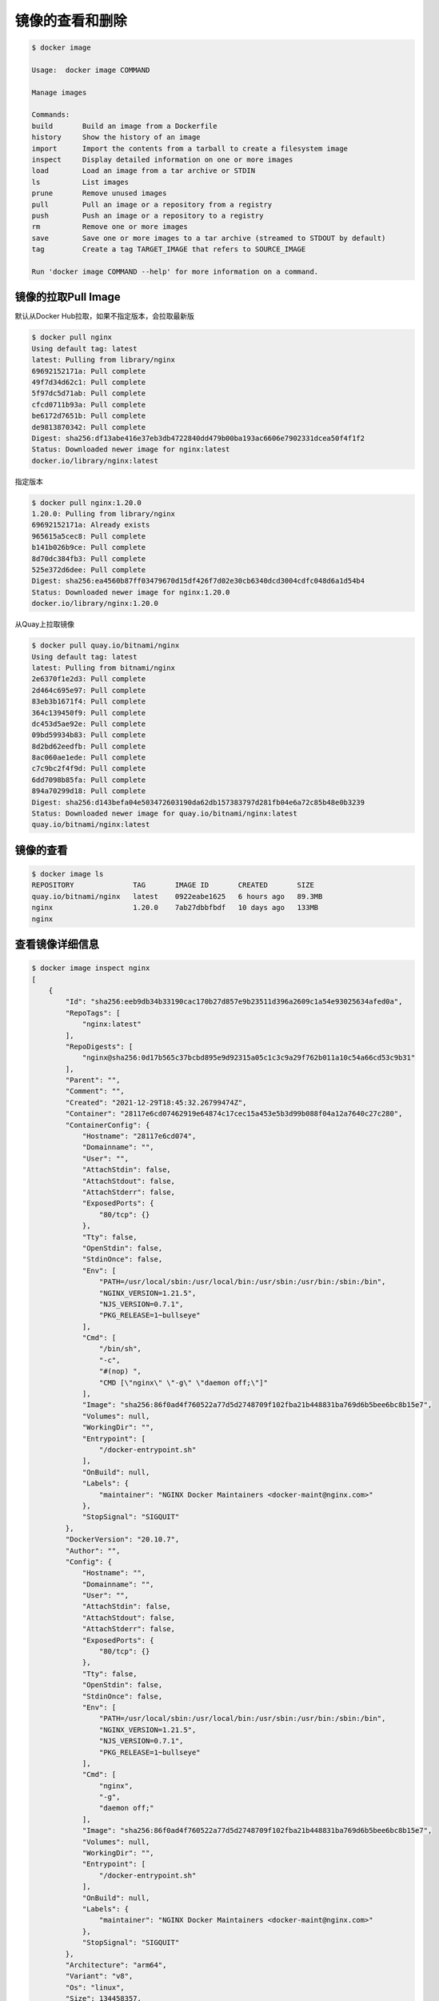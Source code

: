 镜像的查看和删除
=================

.. code-block:: bash


    $ docker image

    Usage:  docker image COMMAND

    Manage images

    Commands:
    build       Build an image from a Dockerfile
    history     Show the history of an image
    import      Import the contents from a tarball to create a filesystem image
    inspect     Display detailed information on one or more images
    load        Load an image from a tar archive or STDIN
    ls          List images
    prune       Remove unused images
    pull        Pull an image or a repository from a registry
    push        Push an image or a repository to a registry
    rm          Remove one or more images
    save        Save one or more images to a tar archive (streamed to STDOUT by default)
    tag         Create a tag TARGET_IMAGE that refers to SOURCE_IMAGE

    Run 'docker image COMMAND --help' for more information on a command.



镜像的拉取Pull Image
----------------------

默认从Docker Hub拉取，如果不指定版本，会拉取最新版

.. code-block:: bash

    $ docker pull nginx
    Using default tag: latest
    latest: Pulling from library/nginx
    69692152171a: Pull complete
    49f7d34d62c1: Pull complete
    5f97dc5d71ab: Pull complete
    cfcd0711b93a: Pull complete
    be6172d7651b: Pull complete
    de9813870342: Pull complete
    Digest: sha256:df13abe416e37eb3db4722840dd479b00ba193ac6606e7902331dcea50f4f1f2
    Status: Downloaded newer image for nginx:latest
    docker.io/library/nginx:latest

指定版本

.. code-block:: bash

    $ docker pull nginx:1.20.0
    1.20.0: Pulling from library/nginx
    69692152171a: Already exists
    965615a5cec8: Pull complete
    b141b026b9ce: Pull complete
    8d70dc384fb3: Pull complete
    525e372d6dee: Pull complete
    Digest: sha256:ea4560b87ff03479670d15df426f7d02e30cb6340dcd3004cdfc048d6a1d54b4
    Status: Downloaded newer image for nginx:1.20.0
    docker.io/library/nginx:1.20.0

从Quay上拉取镜像


.. code-block:: bash

    $ docker pull quay.io/bitnami/nginx
    Using default tag: latest
    latest: Pulling from bitnami/nginx
    2e6370f1e2d3: Pull complete
    2d464c695e97: Pull complete
    83eb3b1671f4: Pull complete
    364c139450f9: Pull complete
    dc453d5ae92e: Pull complete
    09bd59934b83: Pull complete
    8d2bd62eedfb: Pull complete
    8ac060ae1ede: Pull complete
    c7c9bc2f4f9d: Pull complete
    6dd7098b85fa: Pull complete
    894a70299d18: Pull complete
    Digest: sha256:d143befa04e503472603190da62db157383797d281fb04e6a72c85b48e0b3239
    Status: Downloaded newer image for quay.io/bitnami/nginx:latest
    quay.io/bitnami/nginx:latest


镜像的查看
---------------

.. code-block:: bash

    $ docker image ls
    REPOSITORY              TAG       IMAGE ID       CREATED       SIZE
    quay.io/bitnami/nginx   latest    0922eabe1625   6 hours ago   89.3MB
    nginx                   1.20.0    7ab27dbbfbdf   10 days ago   133MB
    nginx


查看镜像详细信息
-----------------

.. code-block:: bash

    $ docker image inspect nginx
    [
        {
            "Id": "sha256:eeb9db34b33190cac170b27d857e9b23511d396a2609c1a54e93025634afed0a",
            "RepoTags": [
                "nginx:latest"
            ],
            "RepoDigests": [
                "nginx@sha256:0d17b565c37bcbd895e9d92315a05c1c3c9a29f762b011a10c54a66cd53c9b31"
            ],
            "Parent": "",
            "Comment": "",
            "Created": "2021-12-29T18:45:32.26799474Z",
            "Container": "28117e6cd07462919e64874c17cec15a453e5b3d99b088f04a12a7640c27c280",
            "ContainerConfig": {
                "Hostname": "28117e6cd074",
                "Domainname": "",
                "User": "",
                "AttachStdin": false,
                "AttachStdout": false,
                "AttachStderr": false,
                "ExposedPorts": {
                    "80/tcp": {}
                },
                "Tty": false,
                "OpenStdin": false,
                "StdinOnce": false,
                "Env": [
                    "PATH=/usr/local/sbin:/usr/local/bin:/usr/sbin:/usr/bin:/sbin:/bin",
                    "NGINX_VERSION=1.21.5",
                    "NJS_VERSION=0.7.1",
                    "PKG_RELEASE=1~bullseye"
                ],
                "Cmd": [
                    "/bin/sh",
                    "-c",
                    "#(nop) ",
                    "CMD [\"nginx\" \"-g\" \"daemon off;\"]"
                ],
                "Image": "sha256:86f0ad4f760522a77d5d2748709f102fba21b448831ba769d6b5bee6bc8b15e7",
                "Volumes": null,
                "WorkingDir": "",
                "Entrypoint": [
                    "/docker-entrypoint.sh"
                ],
                "OnBuild": null,
                "Labels": {
                    "maintainer": "NGINX Docker Maintainers <docker-maint@nginx.com>"
                },
                "StopSignal": "SIGQUIT"
            },
            "DockerVersion": "20.10.7",
            "Author": "",
            "Config": {
                "Hostname": "",
                "Domainname": "",
                "User": "",
                "AttachStdin": false,
                "AttachStdout": false,
                "AttachStderr": false,
                "ExposedPorts": {
                    "80/tcp": {}
                },
                "Tty": false,
                "OpenStdin": false,
                "StdinOnce": false,
                "Env": [
                    "PATH=/usr/local/sbin:/usr/local/bin:/usr/sbin:/usr/bin:/sbin:/bin",
                    "NGINX_VERSION=1.21.5",
                    "NJS_VERSION=0.7.1",
                    "PKG_RELEASE=1~bullseye"
                ],
                "Cmd": [
                    "nginx",
                    "-g",
                    "daemon off;"
                ],
                "Image": "sha256:86f0ad4f760522a77d5d2748709f102fba21b448831ba769d6b5bee6bc8b15e7",
                "Volumes": null,
                "WorkingDir": "",
                "Entrypoint": [
                    "/docker-entrypoint.sh"
                ],
                "OnBuild": null,
                "Labels": {
                    "maintainer": "NGINX Docker Maintainers <docker-maint@nginx.com>"
                },
                "StopSignal": "SIGQUIT"
            },
            "Architecture": "arm64",
            "Variant": "v8",
            "Os": "linux",
            "Size": 134458357,
            "VirtualSize": 134458357,
            "GraphDriver": {
                "Data": {
                    "LowerDir": "/var/lib/docker/overlay2/71a67ccad5c06d21b6cea4a4c6777b15e9d148c6f6469a21d3baaa6d7a93d281/diff:/var/lib/docker/overlay2/26c759131dbeb5d5559105872fe79e736207d7dd23c9309604d855ac49e9c146/diff:/var/lib/docker/overlay2/c5c43a3607987b6a8015b7354f984e76b36c58bb8c0549510fd88296c7c2d1e7/diff:/var/lib/docker/overlay2/31700a64f48f76459ac9d8b30adf7a891f50d554bbb2e3b3f7123513a4a37cca/diff:/var/lib/docker/overlay2/60712eaea34d50ded405060c2dc49a0fc840272a657fe3463c40b8f5db1519dd/diff",
                    "MergedDir": "/var/lib/docker/overlay2/c7786f0dd2b59b645efc5d4e132fd2145b35a4f9c6d463dc460f56e40ffc1917/merged",
                    "UpperDir": "/var/lib/docker/overlay2/c7786f0dd2b59b645efc5d4e132fd2145b35a4f9c6d463dc460f56e40ffc1917/diff",
                    "WorkDir": "/var/lib/docker/overlay2/c7786f0dd2b59b645efc5d4e132fd2145b35a4f9c6d463dc460f56e40ffc1917/work"
                },
                "Name": "overlay2"
            },
            "RootFS": {
                "Type": "layers",
                "Layers": [
                    "sha256:1c79be3b9cebb9838b5c607567cb18eb50cd94e39b20a6241ca7d2d53dcffc89",
                    "sha256:c6652321c7b9deb69994b5490710e7ab52a38f5171eddbe6f4d47fb9ea928929",
                    "sha256:d00df4ca0725daf0ad547fcc9c731ed877d7b898559703ffe94e35de77ebd455",
                    "sha256:eb5d612bd5e0648b5dd9680101b778787652f435ac73db4b5e559b868392a314",
                    "sha256:01792ec538b3b8d67d341ad7b079beec9b289feb8a1e618b3fcfe2bb0c206a2b",
                    "sha256:7bc89178e1bbe5212cc907f798b0f3bb3e07c71083390703e04486012d398a4f"
                ]
            },
            "Metadata": {
                "LastTagTime": "0001-01-01T00:00:00Z"
            }
        }
    ]                latest    f0b8a9a54136   10 days ago   133MB


镜像的删除
------------------

.. code-block:: bash

    $ docker image rm 0922eabe1625
    Untagged: quay.io/bitnami/nginx:latest
    Untagged: quay.io/bitnami/nginx@sha256:d143befa04e503472603190da62db157383797d281fb04e6a72c85b48e0b3239
    Deleted: sha256:0922eabe16250e2f4711146e31b7aac0e547f52daa6cf01c9d00cf64d49c68c8
    Deleted: sha256:5eee4ed0f6b242e2c6e4f4066c7aca26bf9b3b021b511b56a0dadd52610606bd
    Deleted: sha256:472a75325eda417558f9100ff8b4a97f4a5e8586a14eb9c8fc12f944b26a21f8
    Deleted: sha256:cdcb5872f8a64a0b5839711fcd2a87ba05795e5bf6a70ba9510b8066cdd25e76
    Deleted: sha256:e0f1b7345a521469bbeb7ec53ef98227bd38c87efa19855c5ba0db0ac25c8e83
    Deleted: sha256:11b9c2261cfc687fba8d300b83434854cc01e91a2f8b1c21dadd937e59290c99
    Deleted: sha256:4819311ec2867ad82d017253500be1148fc335ad13b6c1eb6875154da582fcf2
    Deleted: sha256:784480add553b8e8d5ee1bbd229ed8be92099e5fb61009ed7398b93d5705a560
    Deleted: sha256:e0c520d1a43832d5d2b1028e3f57047f9d9f71078c0187f4bb05e6a6a572993d
    Deleted: sha256:94d5b1d6c9e31de42ce58b8ce51eb6fb5292ec889a6d95763ad2905330b92762
    Deleted: sha256:95deba55c490bbb8de44551d3e6a89704758c93ba8503a593cb7c07dfbae0058
    Deleted: sha256:1ad1d903ef1def850cd44e2010b46542196e5f91e53317dbdb2c1eedfc2d770c

